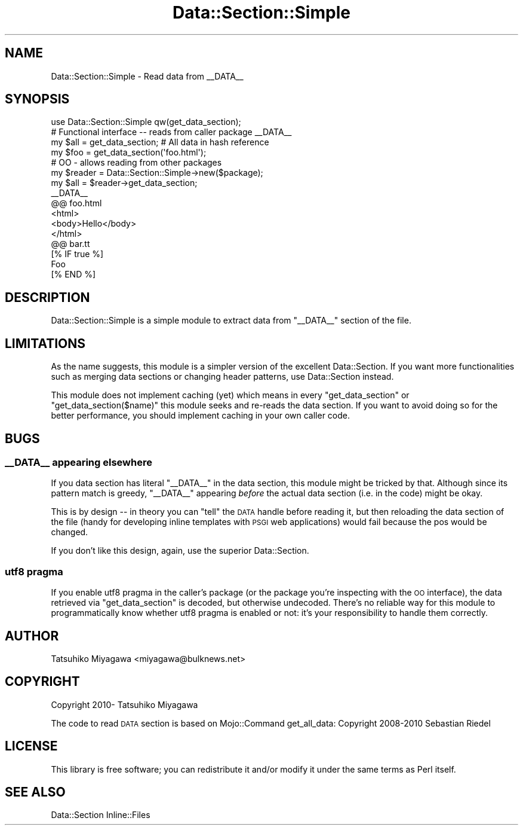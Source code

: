 .\" Automatically generated by Pod::Man 2.23 (Pod::Simple 3.14)
.\"
.\" Standard preamble:
.\" ========================================================================
.de Sp \" Vertical space (when we can't use .PP)
.if t .sp .5v
.if n .sp
..
.de Vb \" Begin verbatim text
.ft CW
.nf
.ne \\$1
..
.de Ve \" End verbatim text
.ft R
.fi
..
.\" Set up some character translations and predefined strings.  \*(-- will
.\" give an unbreakable dash, \*(PI will give pi, \*(L" will give a left
.\" double quote, and \*(R" will give a right double quote.  \*(C+ will
.\" give a nicer C++.  Capital omega is used to do unbreakable dashes and
.\" therefore won't be available.  \*(C` and \*(C' expand to `' in nroff,
.\" nothing in troff, for use with C<>.
.tr \(*W-
.ds C+ C\v'-.1v'\h'-1p'\s-2+\h'-1p'+\s0\v'.1v'\h'-1p'
.ie n \{\
.    ds -- \(*W-
.    ds PI pi
.    if (\n(.H=4u)&(1m=24u) .ds -- \(*W\h'-12u'\(*W\h'-12u'-\" diablo 10 pitch
.    if (\n(.H=4u)&(1m=20u) .ds -- \(*W\h'-12u'\(*W\h'-8u'-\"  diablo 12 pitch
.    ds L" ""
.    ds R" ""
.    ds C` ""
.    ds C' ""
'br\}
.el\{\
.    ds -- \|\(em\|
.    ds PI \(*p
.    ds L" ``
.    ds R" ''
'br\}
.\"
.\" Escape single quotes in literal strings from groff's Unicode transform.
.ie \n(.g .ds Aq \(aq
.el       .ds Aq '
.\"
.\" If the F register is turned on, we'll generate index entries on stderr for
.\" titles (.TH), headers (.SH), subsections (.SS), items (.Ip), and index
.\" entries marked with X<> in POD.  Of course, you'll have to process the
.\" output yourself in some meaningful fashion.
.ie \nF \{\
.    de IX
.    tm Index:\\$1\t\\n%\t"\\$2"
..
.    nr % 0
.    rr F
.\}
.el \{\
.    de IX
..
.\}
.\"
.\" Accent mark definitions (@(#)ms.acc 1.5 88/02/08 SMI; from UCB 4.2).
.\" Fear.  Run.  Save yourself.  No user-serviceable parts.
.    \" fudge factors for nroff and troff
.if n \{\
.    ds #H 0
.    ds #V .8m
.    ds #F .3m
.    ds #[ \f1
.    ds #] \fP
.\}
.if t \{\
.    ds #H ((1u-(\\\\n(.fu%2u))*.13m)
.    ds #V .6m
.    ds #F 0
.    ds #[ \&
.    ds #] \&
.\}
.    \" simple accents for nroff and troff
.if n \{\
.    ds ' \&
.    ds ` \&
.    ds ^ \&
.    ds , \&
.    ds ~ ~
.    ds /
.\}
.if t \{\
.    ds ' \\k:\h'-(\\n(.wu*8/10-\*(#H)'\'\h"|\\n:u"
.    ds ` \\k:\h'-(\\n(.wu*8/10-\*(#H)'\`\h'|\\n:u'
.    ds ^ \\k:\h'-(\\n(.wu*10/11-\*(#H)'^\h'|\\n:u'
.    ds , \\k:\h'-(\\n(.wu*8/10)',\h'|\\n:u'
.    ds ~ \\k:\h'-(\\n(.wu-\*(#H-.1m)'~\h'|\\n:u'
.    ds / \\k:\h'-(\\n(.wu*8/10-\*(#H)'\z\(sl\h'|\\n:u'
.\}
.    \" troff and (daisy-wheel) nroff accents
.ds : \\k:\h'-(\\n(.wu*8/10-\*(#H+.1m+\*(#F)'\v'-\*(#V'\z.\h'.2m+\*(#F'.\h'|\\n:u'\v'\*(#V'
.ds 8 \h'\*(#H'\(*b\h'-\*(#H'
.ds o \\k:\h'-(\\n(.wu+\w'\(de'u-\*(#H)/2u'\v'-.3n'\*(#[\z\(de\v'.3n'\h'|\\n:u'\*(#]
.ds d- \h'\*(#H'\(pd\h'-\w'~'u'\v'-.25m'\f2\(hy\fP\v'.25m'\h'-\*(#H'
.ds D- D\\k:\h'-\w'D'u'\v'-.11m'\z\(hy\v'.11m'\h'|\\n:u'
.ds th \*(#[\v'.3m'\s+1I\s-1\v'-.3m'\h'-(\w'I'u*2/3)'\s-1o\s+1\*(#]
.ds Th \*(#[\s+2I\s-2\h'-\w'I'u*3/5'\v'-.3m'o\v'.3m'\*(#]
.ds ae a\h'-(\w'a'u*4/10)'e
.ds Ae A\h'-(\w'A'u*4/10)'E
.    \" corrections for vroff
.if v .ds ~ \\k:\h'-(\\n(.wu*9/10-\*(#H)'\s-2\u~\d\s+2\h'|\\n:u'
.if v .ds ^ \\k:\h'-(\\n(.wu*10/11-\*(#H)'\v'-.4m'^\v'.4m'\h'|\\n:u'
.    \" for low resolution devices (crt and lpr)
.if \n(.H>23 .if \n(.V>19 \
\{\
.    ds : e
.    ds 8 ss
.    ds o a
.    ds d- d\h'-1'\(ga
.    ds D- D\h'-1'\(hy
.    ds th \o'bp'
.    ds Th \o'LP'
.    ds ae ae
.    ds Ae AE
.\}
.rm #[ #] #H #V #F C
.\" ========================================================================
.\"
.IX Title "Data::Section::Simple 3"
.TH Data::Section::Simple 3 "2014-04-24" "perl v5.12.3" "User Contributed Perl Documentation"
.\" For nroff, turn off justification.  Always turn off hyphenation; it makes
.\" way too many mistakes in technical documents.
.if n .ad l
.nh
.SH "NAME"
Data::Section::Simple \- Read data from _\|_DATA_\|_
.SH "SYNOPSIS"
.IX Header "SYNOPSIS"
.Vb 1
\&  use Data::Section::Simple qw(get_data_section);
\&
\&  # Functional interface \-\- reads from caller package _\|_DATA_\|_
\&  my $all = get_data_section; # All data in hash reference
\&  my $foo = get_data_section(\*(Aqfoo.html\*(Aq);
\&
\&  # OO \- allows reading from other packages
\&  my $reader = Data::Section::Simple\->new($package);
\&  my $all = $reader\->get_data_section;
\&
\&  _\|_DATA_\|_
\&
\&  @@ foo.html
\&  <html>
\&   <body>Hello</body>
\&  </html>
\&
\&  @@ bar.tt
\&  [% IF true %]
\&    Foo
\&  [% END %]
.Ve
.SH "DESCRIPTION"
.IX Header "DESCRIPTION"
Data::Section::Simple is a simple module to extract data from
\&\f(CW\*(C`_\|_DATA_\|_\*(C'\fR section of the file.
.SH "LIMITATIONS"
.IX Header "LIMITATIONS"
As the name suggests, this module is a simpler version of the
excellent Data::Section. If you want more functionalities such as
merging data sections or changing header patterns, use
Data::Section instead.
.PP
This module does not implement caching (yet) which means in every
\&\f(CW\*(C`get_data_section\*(C'\fR or \f(CW\*(C`get_data_section($name)\*(C'\fR this module
seeks and re-reads the data section. If you want to avoid doing so for
the better performance, you should implement caching in your own
caller code.
.SH "BUGS"
.IX Header "BUGS"
.SS "_\|_DATA_\|_ appearing elsewhere"
.IX Subsection "__DATA__ appearing elsewhere"
If you data section has literal \f(CW\*(C`_\|_DATA_\|_\*(C'\fR in the data section, this
module might be tricked by that. Although since its pattern match is
greedy, \f(CW\*(C`_\|_DATA_\|_\*(C'\fR appearing \fIbefore\fR the actual data section
(i.e. in the code) might be okay.
.PP
This is by design \*(-- in theory you can \f(CW\*(C`tell\*(C'\fR the \s-1DATA\s0 handle before
reading it, but then reloading the data section of the file (handy for
developing inline templates with \s-1PSGI\s0 web applications) would fail
because the pos would be changed.
.PP
If you don't like this design, again, use the superior
Data::Section.
.SS "utf8 pragma"
.IX Subsection "utf8 pragma"
If you enable utf8 pragma in the caller's package (or the package
you're inspecting with the \s-1OO\s0 interface), the data retrieved via
\&\f(CW\*(C`get_data_section\*(C'\fR is decoded, but otherwise undecoded. There's no
reliable way for this module to programmatically know whether utf8
pragma is enabled or not: it's your responsibility to handle them
correctly.
.SH "AUTHOR"
.IX Header "AUTHOR"
Tatsuhiko Miyagawa <miyagawa@bulknews.net>
.SH "COPYRIGHT"
.IX Header "COPYRIGHT"
Copyright 2010\- Tatsuhiko Miyagawa
.PP
The code to read \s-1DATA\s0 section is based on Mojo::Command get_all_data:
Copyright 2008\-2010 Sebastian Riedel
.SH "LICENSE"
.IX Header "LICENSE"
This library is free software; you can redistribute it and/or modify
it under the same terms as Perl itself.
.SH "SEE ALSO"
.IX Header "SEE ALSO"
Data::Section Inline::Files
